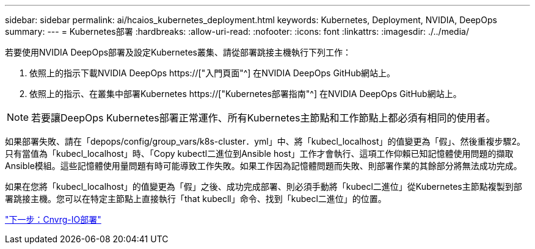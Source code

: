 ---
sidebar: sidebar 
permalink: ai/hcaios_kubernetes_deployment.html 
keywords: Kubernetes, Deployment, NVIDIA, DeepOps 
summary:  
---
= Kubernetes部署
:hardbreaks:
:allow-uri-read: 
:nofooter: 
:icons: font
:linkattrs: 
:imagesdir: ./../media/


[role="lead"]
若要使用NVIDIA DeepOps部署及設定Kubernetes叢集、請從部署跳接主機執行下列工作：

. 依照上的指示下載NVIDIA DeepOps https://["入門頁面"^] 在NVIDIA DeepOps GitHub網站上。
. 依照上的指示、在叢集中部署Kubernetes https://["Kubernetes部署指南"^] 在NVIDIA DeepOps GitHub網站上。



NOTE: 若要讓DeepOps Kubernetes部署正常運作、所有Kubernetes主節點和工作節點上都必須有相同的使用者。

如果部署失敗、請在「depops/config/group_vars/k8s-cluster．yml」中、將「kubecl_localhost」的值變更為「假」、然後重複步驟2。只有當值為「kubecl_localhost」時、「Copy kubectl二進位到Ansible host」工作才會執行、這項工作仰賴已知記憶體使用問題的擷取Ansible模組。這些記憶體使用量問題有時可能導致工作失敗。如果工作因為記憶體問題而失敗、則部署作業的其餘部分將無法成功完成。

如果在您將「kubecl_localhost」的值變更為「假」之後、成功完成部署、則必須手動將「kubecl二進位」從Kubernetes主節點複製到部署跳接主機。您可以在特定主節點上直接執行「that kubecll」命令、找到「kubecl二進位」的位置。

link:hcaios_cnvrg.io_deployment.html["下一步：Cnvrg-IO部署"]
